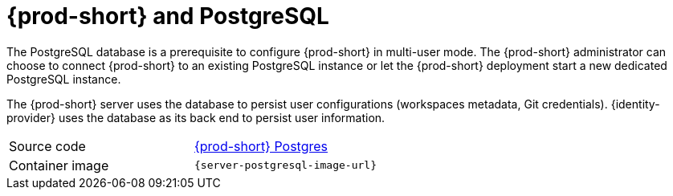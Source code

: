 // Module included in the following assemblies:
//
// {prod-id-short}-workspace-controller

[id="{prod-id-short}-postgresql_{context}"]
= {prod-short} and PostgreSQL

The PostgreSQL database is a prerequisite to configure {prod-short} in multi-user mode. The {prod-short} administrator can choose to connect {prod-short} to an existing PostgreSQL instance or let the {prod-short} deployment start a new dedicated PostgreSQL instance.

The {prod-short} server uses the database to persist user configurations (workspaces metadata, Git credentials). {identity-provider} uses the database as its back end to persist user information.

[cols=2*]
|===
| Source code
| link:{link-server-postgres-dockerfile-location}[{prod-short} Postgres]

| Container image
| `{server-postgresql-image-url}`
|===
